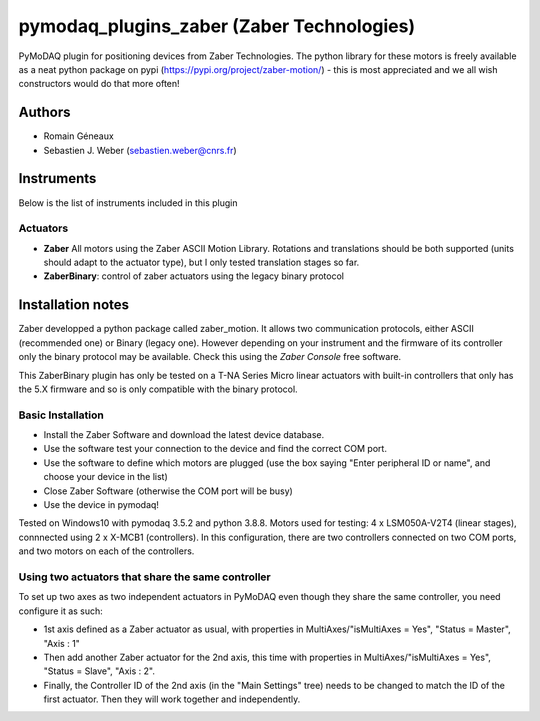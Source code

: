 pymodaq_plugins_zaber (Zaber Technologies)
#############################################

PyMoDAQ plugin for positioning devices from Zaber Technologies.
The python library for these motors is freely available as a neat python package on pypi (https://pypi.org/project/zaber-motion/) - this is most appreciated and we all wish constructors would do that more often!

Authors
=======

* Romain Géneaux
* Sebastien J. Weber (sebastien.weber@cnrs.fr)


Instruments
===========

Below is the list of instruments included in this plugin

Actuators
+++++++++

* **Zaber** All motors using the Zaber ASCII Motion Library. Rotations and translations should be both supported (units should adapt to the actuator type), but I only tested translation stages so far.
* **ZaberBinary**: control of zaber actuators using the legacy binary protocol

Installation notes
==================

Zaber developped a python package called zaber_motion. It allows two communication protocols, either ASCII
(recommended one) or Binary (legacy one). However depending on your instrument and the firmware of its controller
only the binary protocol may be available. Check this using the *Zaber Console* free software.

This ZaberBinary plugin has only be tested on a T-NA Series Micro linear actuators with built-in controllers
that only has the 5.X firmware and so is only compatible with the binary protocol.


Basic Installation
++++++++++++++++++

- Install the Zaber Software and download the latest device database.
- Use the software test your connection to the device and find the correct COM port.
- Use the software to define which motors are plugged (use the box saying "Enter peripheral ID or name", and choose your device in the list)
- Close Zaber Software (otherwise the COM port will be busy)
- Use the device in pymodaq!

Tested on Windows10 with pymodaq 3.5.2 and python 3.8.8. 
Motors used for testing: 4 x LSM050A-V2T4 (linear stages), connnected using 2 x X-MCB1 (controllers). In this configuration, there are two controllers connected on two COM ports, and two motors on each of the controllers. 

Using two actuators that share the same controller 
++++++++++++++++++++++++++++++++++++++++++++++++++

To set up two axes as two independent actuators in PyMoDAQ even though they share the same controller, you need configure it as such:

* 1st axis defined as a Zaber actuator as usual, with properties in MultiAxes/"isMultiAxes = Yes", "Status = Master",  "Axis : 1"
* Then add another Zaber actuator for the 2nd axis, this time with properties in MultiAxes/"isMultiAxes = Yes", "Status = Slave",  "Axis : 2". 
* Finally, the Controller ID of the 2nd axis (in the "Main Settings" tree) needs to be changed to match the ID of the first actuator. Then they will work together and independently.
